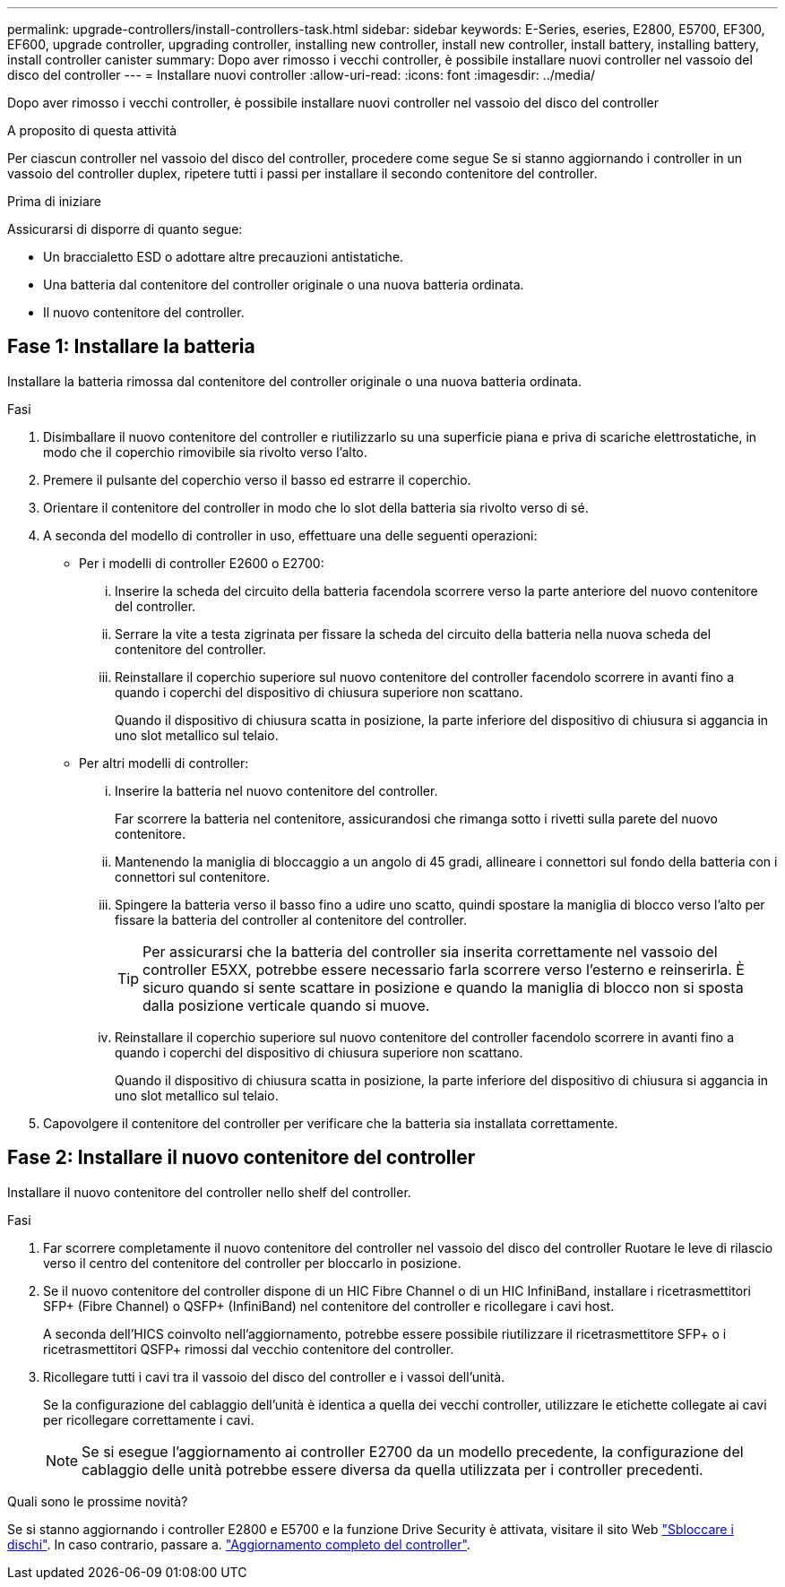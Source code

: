 ---
permalink: upgrade-controllers/install-controllers-task.html 
sidebar: sidebar 
keywords: E-Series, eseries, E2800, E5700, EF300, EF600, upgrade controller, upgrading controller, installing new controller, install new controller, install battery, installing battery, install controller canister 
summary: Dopo aver rimosso i vecchi controller, è possibile installare nuovi controller nel vassoio del disco del controller 
---
= Installare nuovi controller
:allow-uri-read: 
:icons: font
:imagesdir: ../media/


[role="lead"]
Dopo aver rimosso i vecchi controller, è possibile installare nuovi controller nel vassoio del disco del controller

.A proposito di questa attività
Per ciascun controller nel vassoio del disco del controller, procedere come segue Se si stanno aggiornando i controller in un vassoio del controller duplex, ripetere tutti i passi per installare il secondo contenitore del controller.

.Prima di iniziare
Assicurarsi di disporre di quanto segue:

* Un braccialetto ESD o adottare altre precauzioni antistatiche.
* Una batteria dal contenitore del controller originale o una nuova batteria ordinata.
* Il nuovo contenitore del controller.




== Fase 1: Installare la batteria

Installare la batteria rimossa dal contenitore del controller originale o una nuova batteria ordinata.

.Fasi
. Disimballare il nuovo contenitore del controller e riutilizzarlo su una superficie piana e priva di scariche elettrostatiche, in modo che il coperchio rimovibile sia rivolto verso l'alto.
. Premere il pulsante del coperchio verso il basso ed estrarre il coperchio.
. Orientare il contenitore del controller in modo che lo slot della batteria sia rivolto verso di sé.
. A seconda del modello di controller in uso, effettuare una delle seguenti operazioni:
+
** Per i modelli di controller E2600 o E2700:
+
... Inserire la scheda del circuito della batteria facendola scorrere verso la parte anteriore del nuovo contenitore del controller.
... Serrare la vite a testa zigrinata per fissare la scheda del circuito della batteria nella nuova scheda del contenitore del controller.
... Reinstallare il coperchio superiore sul nuovo contenitore del controller facendolo scorrere in avanti fino a quando i coperchi del dispositivo di chiusura superiore non scattano.
+
Quando il dispositivo di chiusura scatta in posizione, la parte inferiore del dispositivo di chiusura si aggancia in uno slot metallico sul telaio.



** Per altri modelli di controller:
+
... Inserire la batteria nel nuovo contenitore del controller.
+
Far scorrere la batteria nel contenitore, assicurandosi che rimanga sotto i rivetti sulla parete del nuovo contenitore.

... Mantenendo la maniglia di bloccaggio a un angolo di 45 gradi, allineare i connettori sul fondo della batteria con i connettori sul contenitore.
... Spingere la batteria verso il basso fino a udire uno scatto, quindi spostare la maniglia di blocco verso l'alto per fissare la batteria del controller al contenitore del controller.
+

TIP: Per assicurarsi che la batteria del controller sia inserita correttamente nel vassoio del controller E5XX, potrebbe essere necessario farla scorrere verso l'esterno e reinserirla. È sicuro quando si sente scattare in posizione e quando la maniglia di blocco non si sposta dalla posizione verticale quando si muove.

... Reinstallare il coperchio superiore sul nuovo contenitore del controller facendolo scorrere in avanti fino a quando i coperchi del dispositivo di chiusura superiore non scattano.
+
Quando il dispositivo di chiusura scatta in posizione, la parte inferiore del dispositivo di chiusura si aggancia in uno slot metallico sul telaio.





. Capovolgere il contenitore del controller per verificare che la batteria sia installata correttamente.




== Fase 2: Installare il nuovo contenitore del controller

Installare il nuovo contenitore del controller nello shelf del controller.

.Fasi
. Far scorrere completamente il nuovo contenitore del controller nel vassoio del disco del controller Ruotare le leve di rilascio verso il centro del contenitore del controller per bloccarlo in posizione.
. Se il nuovo contenitore del controller dispone di un HIC Fibre Channel o di un HIC InfiniBand, installare i ricetrasmettitori SFP+ (Fibre Channel) o QSFP+ (InfiniBand) nel contenitore del controller e ricollegare i cavi host.
+
A seconda dell'HICS coinvolto nell'aggiornamento, potrebbe essere possibile riutilizzare il ricetrasmettitore SFP+ o i ricetrasmettitori QSFP+ rimossi dal vecchio contenitore del controller.

. Ricollegare tutti i cavi tra il vassoio del disco del controller e i vassoi dell'unità.
+
Se la configurazione del cablaggio dell'unità è identica a quella dei vecchi controller, utilizzare le etichette collegate ai cavi per ricollegare correttamente i cavi.

+

NOTE: Se si esegue l'aggiornamento ai controller E2700 da un modello precedente, la configurazione del cablaggio delle unità potrebbe essere diversa da quella utilizzata per i controller precedenti.



.Quali sono le prossime novità?
Se si stanno aggiornando i controller E2800 e E5700 e la funzione Drive Security è attivata, visitare il sito Web link:upgrade-unlock-drives-task.html["Sbloccare i dischi"]. In caso contrario, passare a. link:complete-upgrade-controllers-task.html["Aggiornamento completo del controller"].
